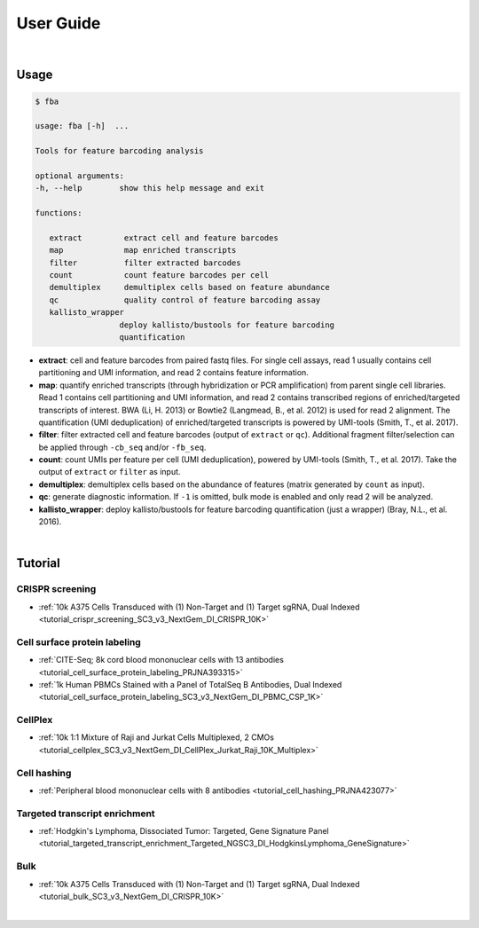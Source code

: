 User Guide
==========

|

Usage
-----

.. code-block::

   $ fba

   usage: fba [-h]  ...

   Tools for feature barcoding analysis

   optional arguments:
   -h, --help        show this help message and exit

   functions:

      extract         extract cell and feature barcodes
      map             map enriched transcripts
      filter          filter extracted barcodes
      count           count feature barcodes per cell
      demultiplex     demultiplex cells based on feature abundance
      qc              quality control of feature barcoding assay
      kallisto_wrapper
                     deploy kallisto/bustools for feature barcoding
                     quantification

* **extract**: cell and feature barcodes from paired fastq files. For single cell assays, read 1 usually contains cell partitioning and UMI information, and read 2 contains feature information.
* **map**: quantify enriched transcripts (through hybridization or PCR amplification) from parent single cell libraries. Read 1 contains cell partitioning and UMI information, and read 2 contains transcribed regions of enriched/targeted transcripts of interest. BWA (Li, H. 2013) or Bowtie2 (Langmead, B., et al. 2012) is used for read 2 alignment. The quantification (UMI deduplication) of enriched/targeted transcripts is powered by UMI-tools (Smith, T., et al. 2017).
* **filter**: filter extracted cell and feature barcodes (output of ``extract`` or ``qc``). Additional fragment filter/selection can be applied through ``-cb_seq`` and/or ``-fb_seq``.
* **count**: count UMIs per feature per cell (UMI deduplication), powered by UMI-tools (Smith, T., et al. 2017). Take the output of ``extract`` or ``filter`` as input.
* **demultiplex**: demultiplex cells based on the abundance of features (matrix generated by ``count`` as input).
* **qc**: generate diagnostic information. If ``-1`` is omitted, bulk mode is enabled and only read 2 will be analyzed.
* **kallisto_wrapper**: deploy kallisto/bustools for feature barcoding quantification (just a wrapper) (Bray, N.L., et al. 2016).

|

Tutorial
--------


CRISPR screening
^^^^^^^^^^^^^^^^^^^^^^^^^^^^^

* :ref:`10k A375 Cells Transduced with (1) Non-Target and (1) Target sgRNA, Dual Indexed <tutorial_crispr_screening_SC3_v3_NextGem_DI_CRISPR_10K>`


Cell surface protein labeling
^^^^^^^^^^^^^^^^^^^^^^^^^^^^^

* :ref:`CITE-Seq; 8k cord blood mononuclear cells with 13 antibodies <tutorial_cell_surface_protein_labeling_PRJNA393315>`
* :ref:`1k Human PBMCs Stained with a Panel of TotalSeq B Antibodies, Dual Indexed <tutorial_cell_surface_protein_labeling_SC3_v3_NextGem_DI_PBMC_CSP_1K>`



CellPlex
^^^^^^^^^^^^^^^^^^^^^^^^^^^^^^

* :ref:`10k 1:1 Mixture of Raji and Jurkat Cells Multiplexed, 2 CMOs <tutorial_cellplex_SC3_v3_NextGem_DI_CellPlex_Jurkat_Raji_10K_Multiplex>`


Cell hashing
^^^^^^^^^^^^^^^^^^^^^^^^^^^^^^

* :ref:`Peripheral blood mononuclear cells with 8 antibodies <tutorial_cell_hashing_PRJNA423077>`


Targeted transcript enrichment
^^^^^^^^^^^^^^^^^^^^^^^^^^^^^^

* :ref:`Hodgkin's Lymphoma, Dissociated Tumor: Targeted, Gene Signature Panel <tutorial_targeted_transcript_enrichment_Targeted_NGSC3_DI_HodgkinsLymphoma_GeneSignature>`


Bulk
^^^^^^^^^^^^^^^^^^^^^^^^^^^^^^

* :ref:`10k A375 Cells Transduced with (1) Non-Target and (1) Target sgRNA, Dual Indexed <tutorial_bulk_SC3_v3_NextGem_DI_CRISPR_10K>`

|
